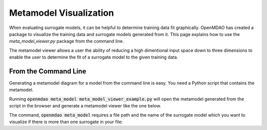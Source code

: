 .. _meta_model_basics:

*************************
Metamodel Visualization
*************************

When evaluating surrogate models, it can be helpful to determine training data fit graphically. OpenMDAO
has created a package to visualize the training data and surrogate models generated from it. This page
explains how to use the `meta_model_viewer.py` package from the command line.

The metamodel viewer allows a user the ability of reducing a high dimentional input space down
to three dimensions to enable the user to determine the fit of a surrogate model to the given
training data.

.. embed-code::
    ../test_suite/test_examples/meta_model_examples/meta_model_viewer_example.py


From the Command Line
---------------------

.. _om-command-view_meta_model:

Generating a metamodel diagram for a model from the command line is easy. You need a
Python script that contains the metamodel.

Running :code:`openmdao meta_model meta_model_viewer_example.py` will open the metamodel generated from the script in the
browser and generate a metamodel viewer like the one below.

.. image:: images/meta_model_viewer.png
   :width: 900

The command, :code:`openmdao meta_model` requires a file path and the name of the surrogate model which you
want to visualize if there is more than one surrogate in your file:

.. embed-shell-cmd::
    :cmd: openmdao meta_model -h

